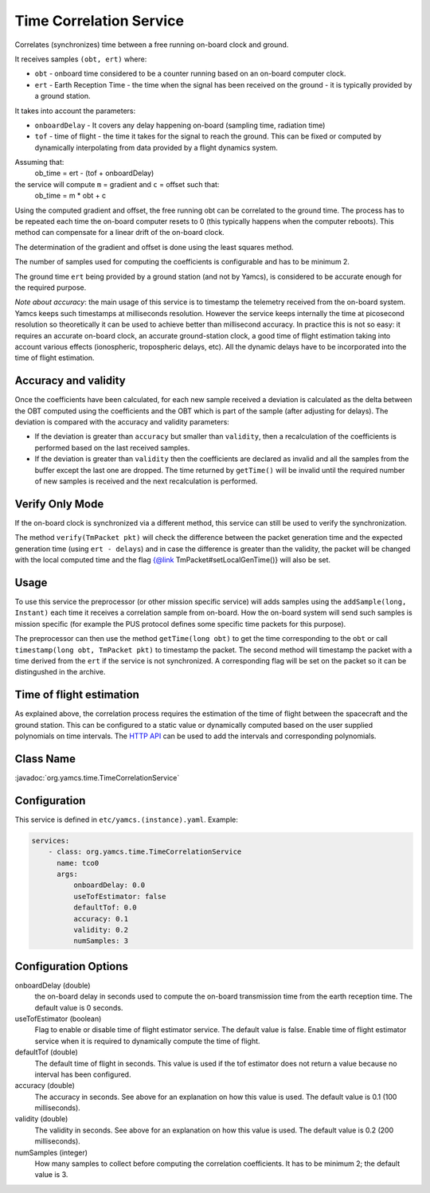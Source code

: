 Time Correlation Service
========================

Correlates (synchronizes) time between a free running on-board clock and ground.

It receives samples ``(obt, ert)`` where:

* ``obt`` - onboard time considered to be a counter running based on an on-board computer clock.
* ``ert`` - Earth Reception Time - the time when the signal has been received on the ground - it is typically provided by a ground station.
 
It takes into account the parameters:

* ``onboardDelay`` - It covers any delay happening on-board (sampling time, radiation time)
* ``tof`` - time of flight - the time it takes for the signal to reach the ground. This can be fixed or computed by dynamically interpolating from data provided by a flight dynamics system.

Assuming that:
 ob_time = ert - (tof + onboardDelay)

the service will compute ``m`` = gradient and ``c`` = offset such that:
 ob_time = m * obt + c
 
Using the computed gradient and offset, the free running obt can be correlated  to the ground time. The process has to be repeated each time the on-board computer resets to 0 (this typically happens when the computer reboots). This method can compensate for a linear drift of the on-board clock.

The determination of the gradient and offset is done using the least squares method.
 
The number of samples used for computing the coefficients is configurable and has to be minimum 2.


The ground time ``ert`` being provided by a ground station (and not by Yamcs), is considered to be accurate enough for the required purpose.

*Note about accuracy*: the main usage of this service is to timestamp the telemetry received from the on-board system. Yamcs keeps such timestamps at milliseconds resolution. However the service keeps internally the time at picosecond resolution so theoretically it can be used to achieve better than millisecond accuracy. In practice this is not so easy: it requires an accurate on-board clock, an accurate ground-station clock, a good time of flight estimation taking into account various effects (ionospheric, tropospheric delays, etc). All the dynamic delays have to be incorporated into the time of flight estimation.

  
 
Accuracy and validity
---------------------

Once the coefficients have been calculated, for each new sample received a deviation is calculated as the delta between the OBT computed using the coefficients and the OBT which is part of the sample (after adjusting for delays). The deviation is compared with the accuracy and validity parameters:
 
* If the deviation is greater than ``accuracy`` but smaller than ``validity``, then a recalculation of the coefficients is performed based on the last received samples.
* If the deviation is greater than ``validity`` then the coefficients are declared as invalid and all the samples from the buffer except the last one are dropped. The time returned by ``getTime()`` will be invalid until the required number of new samples is received and the next recalculation is performed.

 
Verify Only Mode
----------------

If the on-board clock is synchronized via a different method, this service can still be used to verify the synchronization.
 
  
The method ``verify(TmPacket pkt)`` will check the difference between the packet generation time and the expected generation time (using ``ert - delays``) and in case the difference is greater than the validity, the packet will be changed with the local computed time and the flag {@link TmPacket#setLocalGenTime()} will also be set.
  
Usage
-----
  
To use this service the preprocessor (or other mission specific service) will adds samples using the ``addSample(long, Instant)`` each time it receives a correlation sample from on-board. How the on-board system will send such samples is mission specific (for  example the PUS protocol defines some specific time packets for this purpose).

The preprocessor can then use the method ``getTime(long obt)`` to get the time corresponding to the ``obt`` or call ``timestamp(long obt, TmPacket pkt)`` to timestamp the packet. 
The second method will timestamp the packet with a time derived from the ``ert`` if the service is not synchronized. A corresponding flag will be set on the packet so it can be distingushed in the archive.


Time of flight estimation
-------------------------

As explained above, the correlation process requires the estimation of the time of flight between the spacecraft and the ground station. This can be configured to a static value or dynamically computed based on the user supplied polynomials on time intervals. The `HTTP API <https://docs.yamcs.org/yamcs-http-api/time-correlation/add-time-of-flight-intervals/>`_ can be used to add the intervals and corresponding polynomials. 


Class Name
----------

:javadoc:`org.yamcs.time.TimeCorrelationService`


Configuration
-------------

This service is defined in ``etc/yamcs.(instance).yaml``. Example:

.. code-block:: yaml

  services:
      - class: org.yamcs.time.TimeCorrelationService
        name: tco0
        args:            
            onboardDelay: 0.0
            useTofEstimator: false
            defaultTof: 0.0
            accuracy: 0.1
            validity: 0.2
            numSamples: 3
            

              
Configuration Options
---------------------
    
onboardDelay  (double)
    the on-board delay in seconds used to compute the on-board transmission time from the earth reception time. The default value is 0 seconds.

useTofEstimator (boolean)
    Flag to enable or disable time of flight estimator service. The default value is false. Enable time of flight estimator service when it is required to dynamically compute the time of flight.

defaultTof (double)
    The default time of flight in seconds. This value is used if the tof estimator does not return a value because no interval has been configured.

accuracy (double)
    The accuracy in seconds. See above for an explanation on how this value is used. The default value is 0.1 (100 milliseconds). 
 
validity (double)
    The validity in seconds. See above for an explanation on how this value is used. The default value is 0.2 (200 milliseconds). 

numSamples (integer)
    How many samples to collect before computing the correlation coefficients. It has to be minimum 2; the default value is 3.
    
    
    
